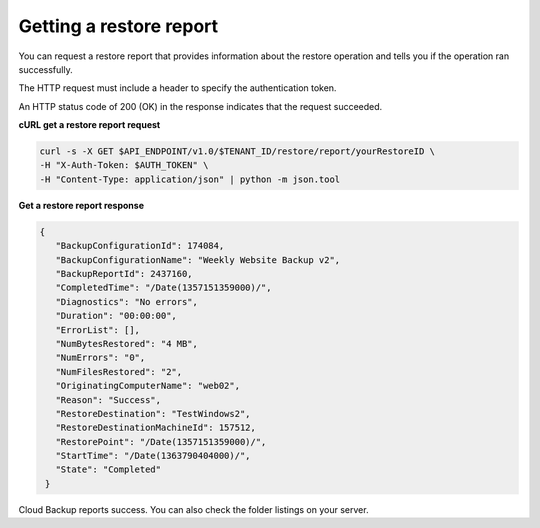 .. _gsg-get-restore-report:

Getting a restore report
~~~~~~~~~~~~~~~~~~~~~~~~

You can request a restore report that provides information about the
restore operation and tells you if the operation ran successfully.

The HTTP request must include a header to specify the authentication
token.

An HTTP status code of 200 (OK) in the response indicates that the
request succeeded.
 
**cURL get a restore report request**

.. code::  

   curl -s -X GET $API_ENDPOINT/v1.0/$TENANT_ID/restore/report/yourRestoreID \
   -H "X-Auth-Token: $AUTH_TOKEN" \
   -H "Content-Type: application/json" | python -m json.tool

**Get a restore report response**

.. code::  

   {
      "BackupConfigurationId": 174084,
      "BackupConfigurationName": "Weekly Website Backup v2",
      "BackupReportId": 2437160,
      "CompletedTime": "/Date(1357151359000)/",
      "Diagnostics": "No errors",
      "Duration": "00:00:00",
      "ErrorList": [],
      "NumBytesRestored": "4 MB",
      "NumErrors": "0",
      "NumFilesRestored": "2",
      "OriginatingComputerName": "web02",
      "Reason": "Success",
      "RestoreDestination": "TestWindows2",
      "RestoreDestinationMachineId": 157512,
      "RestorePoint": "/Date(1357151359000)/",
      "StartTime": "/Date(1363790404000)/",
      "State": "Completed"
    } 

Cloud Backup reports success. You can also check the folder listings on
your server.
